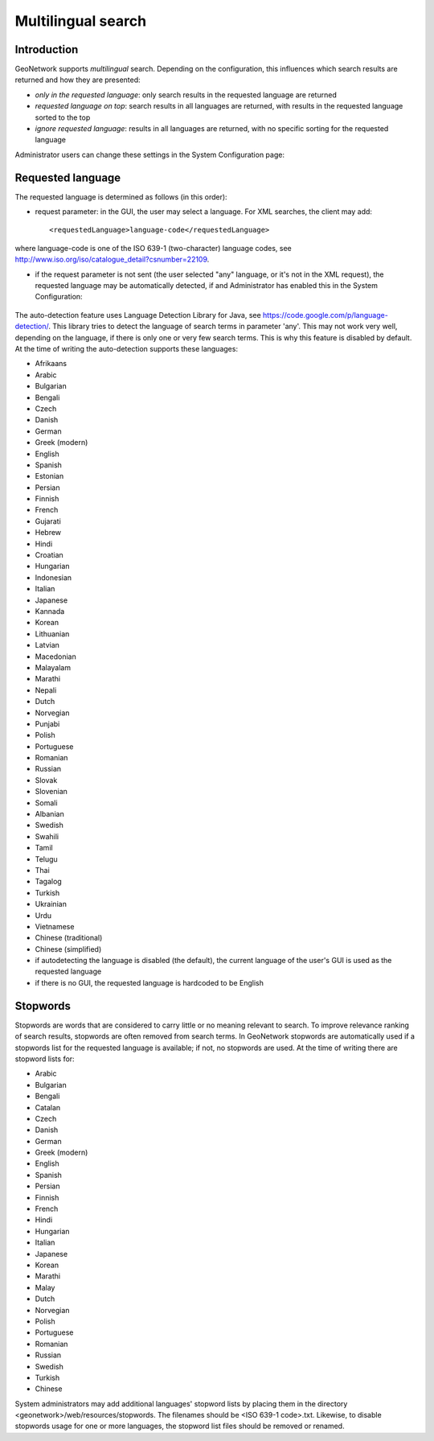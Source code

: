 .. _multilingual:

Multilingual search
=========

Introduction
------------

GeoNetwork supports *multilingual* search. Depending on the configuration, this influences which search results are returned and how they are presented:

- *only in the requested language*: only search results in the requested language are returned

- *requested language on top*: search results in all languages are returned, with results in the requested language sorted to the top

- *ignore requested language*: results in all languages are returned, with no specific sorting for the requested language

Administrator users can change these settings in the System Configuration page:

.. figure:: requested-language-behaviour.png

Requested language
-----------------------

The requested language is determined as follows (in this order):

- request parameter: in the GUI, the user may select a language. For XML searches, the client may add::

    <requestedLanguage>language-code</requestedLanguage>

where language-code is one of the ISO 639-1 (two-character) language codes, see http://www.iso.org/iso/catalogue_detail?csnumber=22109.

- if the request parameter is not sent (the user selected "any" language, or it's not in the XML request), the requested language may be automatically detected, if and Administrator has enabled this in the System Configuration:

.. figure:: enable-auto-detection.png

The auto-detection feature uses Language Detection Library for Java, see https://code.google.com/p/language-detection/. This library tries to detect the language of search terms in parameter 'any'. This may not work very well, depending on the language, if there is only one or very few search terms. This is why this feature is disabled by default. At the time of writing the auto-detection supports these languages:

- Afrikaans
- Arabic
- Bulgarian
- Bengali
- Czech
- Danish
- German
- Greek (modern)
- English
- Spanish
- Estonian
- Persian
- Finnish
- French
- Gujarati
- Hebrew
- Hindi
- Croatian
- Hungarian
- Indonesian
- Italian
- Japanese
- Kannada
- Korean
- Lithuanian
- Latvian
- Macedonian
- Malayalam
- Marathi
- Nepali
- Dutch
- Norvegian
- Punjabi
- Polish
- Portuguese
- Romanian
- Russian
- Slovak
- Slovenian
- Somali
- Albanian
- Swedish
- Swahili
- Tamil
- Telugu
- Thai
- Tagalog
- Turkish
- Ukrainian
- Urdu
- Vietnamese
- Chinese (traditional)
- Chinese (simplified)

- if autodetecting the language is disabled (the default), the current language of the user's GUI is used as the requested language

- if there is no GUI, the requested language is hardcoded to be English

Stopwords
------------------------
Stopwords are words that are considered to carry little or no meaning relevant to search. To improve relevance ranking of search results, stopwords are often removed from search terms. In GeoNetwork stopwords are automatically used if a stopwords list for the requested language is available; if not, no stopwords are used. At the time of writing there are stopword lists for:

- Arabic
- Bulgarian
- Bengali
- Catalan
- Czech
- Danish
- German
- Greek (modern)
- English
- Spanish
- Persian
- Finnish
- French
- Hindi
- Hungarian
- Italian
- Japanese
- Korean
- Marathi
- Malay
- Dutch
- Norvegian
- Polish
- Portuguese
- Romanian
- Russian
- Swedish
- Turkish
- Chinese

System administrators may add additional languages' stopword lists by placing them in the directory <geonetwork>/web/resources/stopwords. The filenames should be <ISO 639-1 code>.txt. Likewise, to disable stopwords usage for one or more languages, the stopword list files should be removed or renamed.